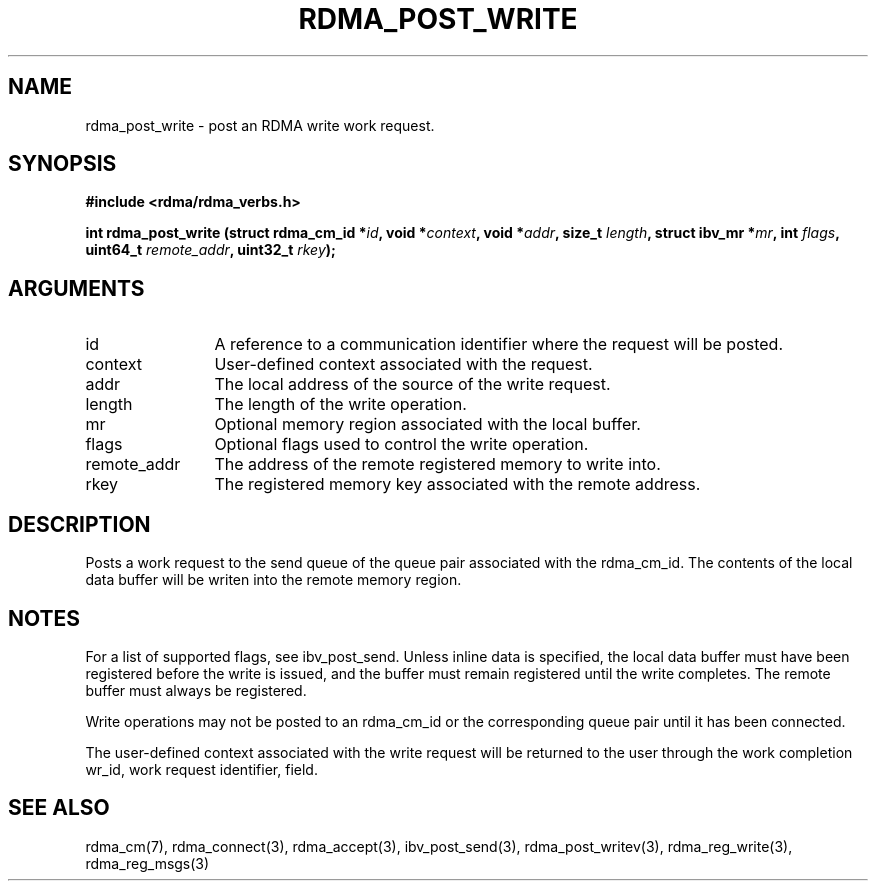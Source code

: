 .TH "RDMA_POST_WRITE" 3 "2010-07-19" "librdmacm" "Librdmacm Programmer's Manual" librdmacm
.SH NAME
rdma_post_write \- post an RDMA write work request.
.SH SYNOPSIS
.B "#include <rdma/rdma_verbs.h>"
.P
.B "int" rdma_post_write
.BI "(struct rdma_cm_id *" id ","
.BI "void *" context ","
.BI "void *" addr ","
.BI "size_t " length ","
.BI "struct ibv_mr *" mr ","
.BI "int " flags ","
.BI "uint64_t " remote_addr ","
.BI "uint32_t " rkey ");"
.SH ARGUMENTS
.IP "id" 12
A reference to a communication identifier where the request 
will be posted.
.IP "context" 12
User-defined context associated with the request.
.IP "addr" 12
The local address of the source of the write request.
.IP "length" 12
The length of the write operation.
.IP "mr" 12
Optional memory region associated with the local buffer.
.IP "flags" 12
Optional flags used to control the write operation.
.IP "remote_addr" 12
The address of the remote registered memory to write into.
.IP "rkey" 12
The registered memory key associated with the remote address.
.SH "DESCRIPTION"
Posts a work request to the send queue of the queue pair associated
with the rdma_cm_id.  The contents of the local data buffer will be
writen into the remote memory region.
.SH "NOTES"
For a list of supported flags, see ibv_post_send.  Unless inline
data is specified, the local data buffer must have been registered
before the write is issued, and the buffer must remain registered
until the write completes.  The remote buffer must always be registered.
.P
Write operations may not be posted to an rdma_cm_id or the corresponding
queue pair until it has been connected.
.P
The user-defined context associated with the write request will be
returned to the user through the work completion wr_id, work request
identifier, field.
.SH "SEE ALSO"
rdma_cm(7), rdma_connect(3), rdma_accept(3),
ibv_post_send(3), rdma_post_writev(3), rdma_reg_write(3), rdma_reg_msgs(3)
